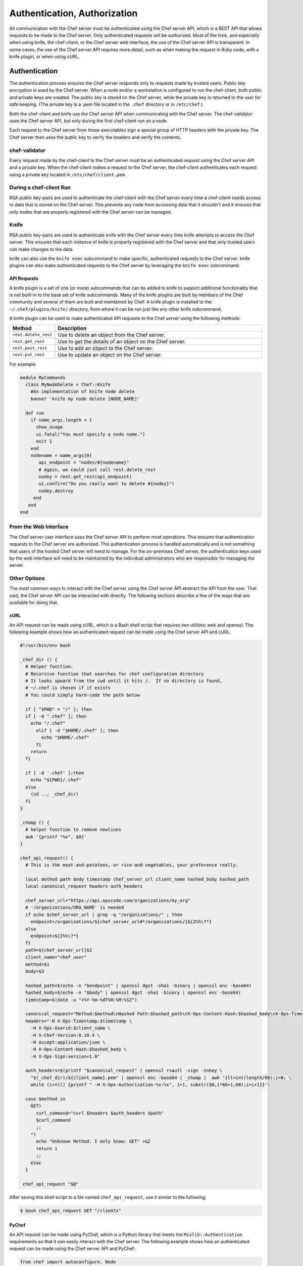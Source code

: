 

=====================================================
Authentication, Authorization
=====================================================

.. tag chef_auth

All communication with the Chef server must be authenticated using the Chef server API, which is a REST API that allows requests to be made to the Chef server. Only authenticated requests will be authorized. Most of the time, and especially when using knife, the chef-client, or the Chef server web interface, the use of the Chef server API is transparent. In some cases, the use of the Chef server API requires more detail, such as when making the request in Ruby code, with a knife plugin, or when using cURL.

.. end_tag

Authentication
=====================================================
.. tag chef_auth_authentication

The authentication process ensures the Chef server responds only to requests made by trusted users. Public key encryption is used by the Chef server. When a node and/or a workstation is configured to run the chef-client, both public and private keys are created. The public key is stored on the Chef server, while the private key is returned to the user for safe keeping. (The private key is a .pem file located in the ``.chef`` directory or in ``/etc/chef``.)

Both the chef-client and knife use the Chef server API when communicating with the Chef server. The chef-validator uses the Chef server API, but only during the first chef-client run on a node.

Each request to the Chef server from those executables sign a special group of HTTP headers with the private key. The Chef server then uses the public key to verify the headers and verify the contents.

.. end_tag

chef-validator
-----------------------------------------------------
.. tag security_chef_validator

Every request made by the chef-client to the Chef server must be an authenticated request using the Chef server API and a private key. When the chef-client makes a request to the Chef server, the chef-client authenticates each request using a private key located in ``/etc/chef/client.pem``.

.. end_tag

During a chef-client Run
-----------------------------------------------------
.. tag security_key_pairs_chef_client

RSA public key-pairs are used to authenticate the chef-client with the Chef server every time a chef-client needs access to data that is stored on the Chef server. This prevents any node from accessing data that it shouldn't and it ensures that only nodes that are properly registered with the Chef server can be managed.

.. end_tag

Knife
-----------------------------------------------------
.. tag security_key_pairs_knife

RSA public key-pairs are used to authenticate knife with the Chef server every time knife attempts to access the Chef server. This ensures that each instance of knife is properly registered with the Chef server and that only trusted users can make changes to the data.

.. end_tag

knife can also use the ``knife exec`` subcommand to make specific, authenticated requests to the Chef server. knife plugins can also make authenticated requests to the Chef server by leveraging the ``knife exec`` subcommand.

API Requests
+++++++++++++++++++++++++++++++++++++++++++++++++++++
.. tag plugin_knife

A knife plugin is a set of one (or more) subcommands that can be added to knife to support additional functionality that is not built-in to the base set of knife subcommands. Many of the knife plugins are built by members of the Chef community and several of them are built and maintained by Chef. A knife plugin is installed to the ``~/.chef/plugins/knife/`` directory, from where it can be run just like any other knife subcommand.

.. end_tag

.. tag plugin_knife_using_authenticated_requests

A knife plugin can be used to make authenticated API requests to the Chef server using the following methods:

.. list-table::
   :widths: 60 420
   :header-rows: 1

   * - Method
     - Description
   * - ``rest.delete_rest``
     - Use to delete an object from the Chef server.
   * - ``rest.get_rest``
     - Use to get the details of an object on the Chef server.
   * - ``rest.post_rest``
     - Use to add an object to the Chef server.
   * - ``rest.put_rest``
     - Use to update an object on the Chef server.

For example:

.. code-block:: ruby

   module MyCommands
     class MyNodeDelete < Chef::Knife
       #An implementation of knife node delete
       banner 'knife my node delete [NODE_NAME]'

     def run
       if name_args.length < 1
         show_usage
         ui.fatal("You must specify a node name.")
         exit 1
       end
       nodename = name_args[0]
          api_endpoint = "nodes/#{nodename}"
          # Again, we could just call rest.delete_rest
          nodey = rest.get_rest(api_endpoint)
          ui.confirm("Do you really want to delete #{nodey}")
          nodey.destroy
        end
      end
   end

.. end_tag

From the Web Interface
-----------------------------------------------------
.. tag chef_auth_authentication_webui

The Chef server user interface uses the Chef server API to perform most operations. This ensures that authentication requests to the Chef server are authorized. This authentication process is handled automatically and is not something that users of the hosted Chef server will need to manage. For the on-premises Chef server, the authentication keys used by the web interface will need to be maintained by the individual administrators who are responsible for managing the server.

.. end_tag

Other Options
-----------------------------------------------------
The most common ways to interact with the Chef server using the Chef server API abstract the API from the user. That said, the Chef server API can be interacted with directly. The following sections describe a few of the ways that are available for doing that.

cURL
+++++++++++++++++++++++++++++++++++++++++++++++++++++
.. tag chef_auth_authentication_other_curl

An API request can be made using cURL, which is a Bash shell script that requires two utilities: awk and openssl. The following example shows how an authenticated request can be made using the Chef server API and cURL:

.. code-block:: bash

   #!/usr/bin/env bash

   _chef_dir () {
     # Helper function:
     # Recursive function that searches for chef configuration directory
     # It looks upward from the cwd until it hits /.  If no directory is found,
     # ~/.chef is chosen if it exists
     # You could simply hard-code the path below

     if [ "$PWD" = "/" ]; then
     if [ -d ".chef" ]; then
       echo "/.chef"
         elif [ -d "$HOME/.chef" ]; then
           echo "$HOME/.chef"
         fi
       return
     fi

     if [ -d '.chef' ];then
       echo "${PWD}/.chef"
     else
       (cd ..; _chef_dir)
     fi
   }

   _chomp () {
     # helper function to remove newlines
     awk '{printf "%s", $0}'
   }

   chef_api_request() {
     # This is the meat-and-potatoes, or rice-and-vegetables, your preference really.

     local method path body timestamp chef_server_url client_name hashed_body hashed_path
     local canonical_request headers auth_headers

     chef_server_url="https://api.opscode.com/organizations/my_org"
     # '/organizations/ORG_NAME' is needed
     if echo $chef_server_url | grep -q "/organizations/" ; then
       endpoint=/organizations/${chef_server_url#*/organizations/}${2%%\?*}
     else
       endpoint=${2%%\?*}
     fi
     path=${chef_server_url}$2
     client_name="chef_user"
     method=$1
     body=$3

     hashed_path=$(echo -n "$endpoint" | openssl dgst -sha1 -binary | openssl enc -base64)
     hashed_body=$(echo -n "$body" | openssl dgst -sha1 -binary | openssl enc -base64)
     timestamp=$(date -u "+%Y-%m-%dT%H:%M:%SZ")

     canonical_request="Method:$method\nHashed Path:$hashed_path\nX-Ops-Content-Hash:$hashed_body\nX-Ops-Timestamp:$timestamp\nX-Ops-UserId:$client_name"
     headers="-H X-Ops-Timestamp:$timestamp \
       -H X-Ops-Userid:$client_name \
       -H X-Chef-Version:0.10.4 \
       -H Accept:application/json \
       -H X-Ops-Content-Hash:$hashed_body \
       -H X-Ops-Sign:version=1.0"

     auth_headers=$(printf "$canonical_request" | openssl rsautl -sign -inkey \
       "$(_chef_dir)/${client_name}.pem" | openssl enc -base64 | _chomp |  awk '{ll=int(length/60);i=0; \
       while (i<=ll) {printf " -H X-Ops-Authorization-%s:%s", i+1, substr($0,i*60+1,60);i=i+1}}')

     case $method in
       GET)
         curl_command="curl $headers $auth_headers $path"
         $curl_command
         ;;
       *)
         echo "Unknown Method. I only know: GET" >&2
         return 1
         ;;
       esac
     }

    chef_api_request "$@"

After saving this shell script to a file named ``chef_api_request``, use it similar to the following:

.. code-block:: bash

   $ bash chef_api_request GET "/clients"

.. end_tag

PyChef
+++++++++++++++++++++++++++++++++++++++++++++++++++++
.. tag chef_auth_authentication_other_pychef

An API request can be made using PyChef, which is a Python library that meets the ``Mixlib::Authentication`` requirements so that it can easily interact with the Chef server. The following example shows how an authenticated request can be made using the Chef server API and PyChef:

.. code-block:: python

   from chef import autoconfigure, Node

   api = autoconfigure()
   n = Node('web1')
   print n['fqdn']
   n['myapp']['version'] = '1.0'
   n.save()

and the following example shows how to make API calls directly:

.. code-block:: python

   from chef import autoconfigure

   api = autoconfigure()
   print api.api_request('GET', '/clients')

The previous examples assume that the current working directory is such that PyChef can find a valid configuration file in the same manner as the chef-client or knife. For more about PyChef, see: https://github.com/coderanger/pychef.

.. end_tag

Ruby
+++++++++++++++++++++++++++++++++++++++++++++++++++++
.. tag chef_auth_authentication_other_ruby

On a system with the chef-client installed, use Ruby to make an authenticated request to the Chef server:

.. code-block:: ruby

   require 'rubygems'
   require 'chef/config'
   require 'chef/log'
   require 'chef/rest'

   chef_server_url = 'https://chefserver.com'
   client_name = 'clientname'
   signing_key_filename = '/path/to/pem/for/clientname'

   rest = Chef::REST.new(chef_server_url, client_name, signing_key_filename)
   puts rest.get_rest('/clients')

or:

.. code-block:: ruby

   require 'rubygems'
   require 'mixlib/cli'
   require 'chef'
   require 'chef/node'
   require 'chef/mixin/xml_escape'
   require 'json'

   config_file = 'c:/chef/client.rb'
   Chef::Config.from_file(config_file)
   Chef::Log.level = Chef::Config[:log_level]

   def Usage()
     puts '/etc/chef/client.rb' # The config file location, e.g. ~/home/.chef/knife.rb etc
     config_file = gets.chomp
     if (!File.exist?(config_file))
       puts 'config_file #{config_file} does not exist. Exiting.\n'
       exit
     end
     STDOUT.puts <<-EOF
       Choose options e.g. 1

       1 Display all nodes per environment
       2 Display all nodes in detail (can be slow if there a large number of nodes)
       9 Exit
     EOF
   end

   def ExecuteUserChoice()
     testoption = gets.chomp
     case testoption
     when '1'
       Execute(method(:DisplayNodesPerEnv))
     when '2'
       Execute(method(:DisplayNodesDetail))
     when '9'
       puts 'exit'
     else
       puts 'Unknown option #{testoption}. Exiting\n'
       exit
     end
   end

   def DisplayNodesPerEnv()
     Chef::Environment.list(false).each do |envr|
       print 'ENVIRONMENT: ', envr[0], '\n'
       Chef::Node.list_by_environment(envr[0], false).each do |node_info|
         print '\tNODE: ', node_info[0], '\n'
         print '\t\tURL: ', node_info[1], '\n'
       end
     end
   end

   def DisplayNodesDetail()
     Chef::Node.list(true).each do |node_array|
       node = node_array[1]
       print '#{node.name}\n'
       print '\t#{node[:fqdn]}\n'
       print '\t#{node[:kernel][:machine]}\n'
       print '\t#{node[:kernel][:os]}\n'
       print '\t#{node[:platform]}\n'
       print '\t#{node[:platform_version]}\n'
       print '\t#{node.chef_environment}\n'
       print '\t#{node.run_list.roles}\n'
     end
   end

   def Execute(option)
     begin
       profilestart = Time.now
       option.call()
       profileend = Time.now
       timeofrun = profileend - profilestart
       print 'Time taken = #{timeofrun}'
     rescue Exception => ex
       print 'Error calling chef API'
       print ex.message
       print ex.backtrace.join('\n')
     end
   end

   Usage()
   ExecuteUserChoice()

Another way Ruby can be used with the Chef server API is to get objects from the Chef server, and then interact with the returned data using Ruby methods. Whenever possible, the Chef server API will return an object of the relevant type. The returned object is then available to be called by other methods. For example, the ``api.get`` method can be used to return a node named ``foobar``, and then ``.destroy`` can be used to delete that node:

.. code-block:: none

   silly_node = api.get('/nodes/foobar')
   silly_node.destroy

.. end_tag

Debug Authentication Issues
-----------------------------------------------------
.. tag chef_auth_authentication_debug

In some cases, the chef-client may receive a 401 response to the authentication request and a 403 response to an authorization request. An authentication error error may look like the following:

.. code-block:: bash

   [Wed, 05 Oct 2011 15:43:34 -0700] INFO: HTTP Request Returned 401 
   Unauthorized: Failed to authenticate as node_name. Ensure that your node_name and client key are correct.

To debug authentication problems, determine which chef-client is attempting to authenticate. This is often found in the log messages for that chef-client. Debug logging can be enabled on a chef-client using the following command:

   .. code-block:: bash

      $ chef-client -l debug

   When debug logging is enabled, a log entry will look like the following:

   .. code-block:: bash

      [Wed, 05 Oct 2011 22:05:35 +0000] DEBUG: Signing the request as NODE_NAME

If the authentication request occurs during the initial chef-client run, the issue is most likely with the private key.

If the authentication is happening on the node, there are a number of common causes:

* The ``client.pem`` file is incorrect. This can be fixed by deleting the ``client.pem`` file and re-running the chef-client. When the chef-client re-runs, it will re-attempt to register with the Chef server and generate the correct key.
* A ``node_name`` is different from the one used during the initial chef-client run. This can happen for a number of reasons. For example, if the client.rb file does not specify the correct node name and the host name has recently changed. This issue can be resolved by explicitly setting the node name in the client.rb file or by using the ``-N`` option for the chef-client executable.
* The system clock has drifted from the actual time by more than 15 minutes. This can be fixed by syncing the clock with an Network Time Protocol (NTP) server.

.. end_tag

Authorization
=====================================================
.. tag chef_auth_authorization

The Chef server uses a role-based access control (RBAC) model to ensure that users may only perform authorized actions.

.. end_tag

Chef Server
-----------------------------------------------------
.. tag server_rbac

The Chef server uses role-based access control (RBAC) to restrict access to objects---nodes, environments, roles, data bags, cookbooks, and so on. This ensures that only authorized user and/or chef-client requests to the Chef server are allowed. Access to objects on the Chef server is fine-grained, allowing access to be defined by object type, object, group, user, and organization. The Chef server uses permissions to define how a user may interact with an object, after they have been authorized to do so.

.. end_tag

.. tag server_rbac_components

The Chef server uses organizations, groups, and users to define role-based access control:

.. list-table::
   :widths: 100 420
   :header-rows: 1

   * - Feature
     - Description
   * - .. image:: ../../images/icon_server_organization.svg
          :width: 100px
          :align: center

     - An organization is the top-level entity for role-based access control in the Chef server. Each organization contains the default groups (``admins``, ``clients``, and ``users``, plus ``billing_admins`` for the hosted Chef server), at least one user and at least one node (on which the chef-client is installed). The Chef server supports multiple organizations. The Chef server includes a single default organization that is defined during setup. Additional organizations can be created after the initial setup and configuration of the Chef server.
   * - .. image:: ../../images/icon_server_groups.svg
          :width: 100px
          :align: center

     - .. tag server_rbac_groups

       A group is used to define access to object types and objects in the Chef server and also to assign permissions that determine what types of tasks are available to members of that group who are authorized to perform them. Groups are configured per-organization.

       Individual users who are members of a group will inherit the permissions assigned to the group. The Chef server includes the following default groups: ``admins``, ``clients``, and ``users``. For users of the hosted Chef server, an additional default group is provided: ``billing_admins``.

       .. end_tag

   * - .. image:: ../../images/icon_server_users.svg
          :width: 100px
          :align: center

     - A user is any non-administrator human being who will manage data that is uploaded to the Chef server from a workstation or who will log on to the Chef management console web user interface. The Chef server includes a single default user that is defined during setup and is automatically assigned to the ``admins`` group. 
   * - .. image:: ../../images/icon_chef_client.svg
          :width: 100px
          :align: center

     - .. tag server_rbac_clients

       A client is an actor that has permission to access the Chef server. A client is most often a node (on which the chef-client runs), but is also a workstation (on which knife runs), or some other machine that is configured to use the Chef server API. Each request to the Chef server that is made by a client uses a private key for authentication that must be authorized by the public key on the Chef server.

       .. end_tag

.. end_tag

.. tag server_rbac_workflow

When a user makes a request to the Chef server using the Chef server API, permission to perform that action is determined by the following process:

#. Check if the user has permission to the object type
#. If no, recursively check if the user is a member of a security group that has permission to that object 
#. If yes, allow the user to perform the action

Permissions are managed using the Chef management console add-on in the Chef server web user interface.

.. end_tag

Object Permissions
+++++++++++++++++++++++++++++++++++++++++++++++++++++
.. tag server_rbac_permissions_object

The Chef server includes the following object permissions:

.. list-table::
   :widths: 60 420
   :header-rows: 1

   * - Permission
     - Description
   * - **Delete**
     - Use the **Delete** permission to define which users and groups may delete an object. This permission is required for any user who uses the ``knife [object] delete [object_name]`` argument to interact with objects on the Chef server.
   * - **Grant**
     - Use the **Grant** permission to define which users and groups may configure permissions on an object. This permission is required for any user who configures permissions using the **Administration** tab in the Chef management console.
   * - **Read**
     - Use the **Read** permission to define which users and groups may view the details of an object. This permission is required for any user who uses the ``knife [object] show [object_name]`` argument to interact with objects on the Chef server.
   * - **Update**
     - Use the **Update** permission to define which users and groups may edit the details of an object. This permission is required for any user who uses the ``knife [object] edit [object_name]`` argument to interact with objects on the Chef server and for any chef-client to save node data to the Chef server at the conclusion of a chef-client run.

.. end_tag

Global Permissions
+++++++++++++++++++++++++++++++++++++++++++++++++++++
.. tag server_rbac_permissions_global

The Chef server includes the following global permissions:

.. list-table::
   :widths: 60 420
   :header-rows: 1

   * - Permission
     - Description
   * - **Create**
     - Use the **Create** global permission to define which users and groups may create the following server object types: cookbooks, data bags, environments, nodes, roles, and tags. This permission is required for any user who uses the ``knife [object] create`` argument to interact with objects on the Chef server.
   * - **List**
     - Use the **List** global permission to define which users and groups may view the following server object types: cookbooks, data bags, environments, nodes, roles, and tags. This permission is required for any user who uses the ``knife [object] list`` argument to interact with objects on the Chef server.

These permissions set the default permissions for the following Chef server object types: clients, cookbooks, data bags, environments, groups, nodes, roles, and sandboxes.

.. end_tag

Client Key Permissions
+++++++++++++++++++++++++++++++++++++++++++++++++++++
.. note:: This is only necessary after migrating a client from one Chef server to another. Permissions must be reset for client keys after the migration.

.. tag server_rbac_clients

A client is an actor that has permission to access the Chef server. A client is most often a node (on which the chef-client runs), but is also a workstation (on which knife runs), or some other machine that is configured to use the Chef server API. Each request to the Chef server that is made by a client uses a private key for authentication that must be authorized by the public key on the Chef server.

.. end_tag

.. tag server_rbac_permissions_key

Keys should have ``DELETE``, ``GRANT``, ``READ`` and ``UPDATE`` permissions.

Use the following code to set the correct permissions:

.. code-block:: ruby

   #!/usr/bin/env ruby
   require 'rubygems'
   require 'chef/knife'

   Chef::Config.from_file(File.join(Chef::Knife.chef_config_dir, 'knife.rb'))

   rest = Chef::REST.new(Chef::Config[:chef_server_url])

   Chef::Node.list.each do |node|
     %w{read update delete grant}.each do |perm|
       ace = rest.get("nodes/#{node[0]}/_acl")[perm]
       ace['actors'] << node[0] unless ace['actors'].include?(node[0])
       rest.put("nodes/#{node[0]}/_acl/#{perm}", perm => ace)
       puts "Client \"#{node[0]}\" granted \"#{perm}\" access on node \"#{node[0]}\""
     end
   end

Save it as a Ruby script---``chef_server_permissions.rb``, for example---in the ``.chef/scripts`` directory located in the chef-repo, and then run a knife command similar to:

.. code-block:: bash

   $ knife exec chef_server_permissions.rb

.. end_tag

Default Groups
+++++++++++++++++++++++++++++++++++++++++++++++++++++
The Chef server includes the following default groups:

.. list-table::
   :widths: 60 420
   :header-rows: 1

   * - Group
     - Description
   * - ``admins``
     - The ``admins`` group defines the list of users who have administrative rights to all objects and object types for a single organization.
   * - ``billing_admins``
     - The ``billing_admins`` group defines the list of users who have permission to manage billing information. This permission exists only for the hosted Chef server.
   * - ``clients``
     - The ``clients`` group defines the list of nodes on which a chef-client is installed and under management by Chef. In general, think of this permission as "all of the non-human actors---the chef-client, in nearly every case---that get data from, and/or upload data to, the Chef server". Newly-created chef-client instances are added to this group automatically.
   * - ``users``
     - The ``users`` group defines the list of users who use knife and the Chef management console to interact with objects and object types. In general, think of this permission as "all of the non-admin human actors who work with data that is uploaded to and/or downloaded from the Chef server".

Multiple Organizations
+++++++++++++++++++++++++++++++++++++++++++++++++++++
.. tag server_rbac_orgs_multi

A single instance of the Chef server can support many organizations. Each organization has a unique set of groups and users. Each organization manages a unique set of nodes, on which a chef-client is installed and configured so that it may interact with a single organization on the Chef server.

.. image:: ../../images/server_rbac_orgs_groups_and_users.png

A user may belong to multiple organizations under the following conditions:

* Role-based access control is configured per-organization
* For a single user to interact with the Chef server using knife from the same chef-repo, that user may need to edit their knife.rb file prior to that interaction

.. end_tag

.. tag server_rbac_orgs_multi_use

Using multiple organizations within the Chef server ensures that the same toolset, coding patterns and practices, physical hardware, and product support effort is being applied across the entire company, even when:

* Multiple product groups must be supported---each product group can have its own security requirements, schedule, and goals
* Updates occur on different schedules---the nodes in one organization are managed completely independently from the nodes in another
* Individual teams have competing needs for object and object types---data bags, environments, roles, and cookbooks are unique to each organization, even if they share the same name

.. end_tag

Many Users, Same Repo
^^^^^^^^^^^^^^^^^^^^^^^^^^^^^^^^^^^^^^^^^^^^^^^^^^^^^
.. tag chef_repo_many_users_same_repo

It is possible for multiple users to access the Chef server using the same knife.rb file. (A user can even access multiple organizations if, for example, each instance of the chef-repo contained the same copy of the knife.rb file.) This can be done by adding the knife.rb file to the chef-repo, and then using environment variables to handle the user-specific credential details and/or sensitive values. For example:

.. code-block:: none

   current_dir = File.dirname(__FILE__)
     user = ENV['OPSCODE_USER'] || ENV['USER']
     node_name                user
     client_key               "#{ENV['HOME']}/chef-repo/.chef/#{user}.pem"
     validation_client_name   "#{ENV['ORGNAME']}-validator"
     validation_key           "#{ENV['HOME']}/chef-repo/.chef/#{ENV['ORGNAME']}-validator.pem"
     chef_server_url          "https://api.opscode.com/organizations/#{ENV['ORGNAME']}"
     syntax_check_cache_path  "#{ENV['HOME']}/chef-repo/.chef/syntax_check_cache"
     cookbook_path            ["#{current_dir}/../cookbooks"]
     cookbook_copyright       "Your Company, Inc."
     cookbook_license         "apachev2"
     cookbook_email           "cookbooks@yourcompany.com"

     # Amazon AWS
     knife[:aws_access_key_id] = ENV['AWS_ACCESS_KEY_ID']
     knife[:aws_secret_access_key] = ENV['AWS_SECRET_ACCESS_KEY']

     # Rackspace Cloud
     knife[:rackspace_api_username] = ENV['RACKSPACE_USERNAME']
     knife[:rackspace_api_key] = ENV['RACKSPACE_API_KEY']

.. end_tag

Chef server API
=====================================================
.. tag api_chef_server_13

The Chef server API is a REST API that provides access to objects on the Chef server, including nodes, environments, roles, cookbooks (and cookbook versions), and to manage an API client list and the associated RSA public key-pairs.

.. end_tag

Authentication Headers
-----------------------------------------------------
.. tag api_chef_server_headers

Authentication to the Chef server occurs when a specific set of HTTP headers are signed using a private key that is associated with the machine from which the request is made. The request is authorized if the Chef server can verify the signature using the public key. Only authorized actions are allowed.

.. note:: Most authentication requests made to the Chef server are abstracted from the user. Such as when using knife or the Chef server user interface. In some cases, such as when using the ``knife exec`` subcommand, the authentication requests need to be made more explicitly, but still in a way that does not require authentication headers. In a few cases, such as when using arbitrary Ruby code or cURL, it may be necessary to include the full authentication header as part of the request to the Chef server.

.. end_tag

Header Format
+++++++++++++++++++++++++++++++++++++++++++++++++++++
.. tag api_chef_server_headers_format

All hashing is done using SHA-1 and encoded in Base64. Base64 encoding should have line breaks every 60 characters. Each canonical header should be encoded in the following format:

.. code-block:: none

   Method:HTTP_METHOD
   Hashed Path:HASHED_PATH
   X-Ops-Content-Hash:HASHED_BODY
   X-Ops-Timestamp:TIME
   X-Ops-UserId:USERID

where:

* ``HTTP_METHOD`` is the method used in the API request (``GET``, ``POST``, and so on)
* ``HASHED_PATH`` is the path of the request: ``/organizations/NAME/name_of_endpoint``. The ``HASHED_PATH`` must be hashed using SHA-1 and encoded using Base64, must not have repeated forward slashes (``/``), must not end in a forward slash (unless the path is ``/``), and must not include a query string.
* The private key must be an RSA key in the SSL .pem file format. This signature is then broken into character strings (of not more than 60 characters per line) and placed in the header.

The Chef server decrypts this header and ensures its content matches the content of the non-encrypted headers that were in the request. The timestamp of the message is checked to ensure the request was received within a reasonable amount of time. One approach generating the signed headers is to use `mixlib-authentication <https://github.com/chef/mixlib-authentication>`_, which is a class-based header signing authentication object similar to the one used by the chef-client.

.. end_tag

Required Headers
+++++++++++++++++++++++++++++++++++++++++++++++++++++
The following authentication headers are required:

.. list-table::
   :widths: 130 400
   :header-rows: 1

   * - Feature
     - Description
   * - ``Accept``
     - .. tag api_chef_server_headers_accept

       The format in which response data from the Chef server is provided. This header must be set to ``application/json``.

       .. end_tag

   * - ``Host``
     - .. tag api_chef_server_headers_host

       The host name (and port number) to which a request is sent. (Port number ``80`` does not need to be specified.) For example: ``api.opscode.com`` (which is the same as ``api.opscode.com:80``) or ``api.opscode.com:443``.

       .. end_tag

   * - ``X-Chef-Version``
     - .. tag api_chef_server_headers_x_chef_version

       The version of the chef-client executable from which a request is made. This header ensures that responses are in the correct format. For example: ``12.0.2`` or ``11.16.x``.

       .. end_tag

   * - ``X-Ops-Server-API-Version``
     - .. tag api_chef_server_headers_x_ops_server_api_version

       Use ``X-Ops-Server-API-Version`` to specify the version of the Chef server API. For example: ``X-Ops-Server-API-Version: 1``. ``X-Ops-Server-API-Version: 0`` is supported for use with the version 12 Chef server, but will be deprecated as part of the next major release.

       .. end_tag

   * - ``X-Ops-Authorization-N``
     - .. tag api_chef_server_headers_x_ops_authorization

       One (or more) 60 character segments that comprise the canonical header. A canonical header is signed with the private key used by the client machine from which the request is sent, and is also encoded using Base64. If more than one segment is required, each should be named sequentially, e.g. ``X-Ops-Authorization-1``, ``X-Ops-Authorization-2``, ``X-Ops-Authorization-N``, where ``N`` represents the integer used by the last header that is part of the request.

       .. end_tag

   * - ``X-Ops-Content-Hash``
     - .. tag api_chef_server_headers_x_ops_content_hash

       The body of the request. The body should be hashed using SHA-1 and encoded using Base64. All hashing is done using SHA-1 and encoded in Base64. Base64 encoding should have line breaks every 60 characters.

       .. end_tag

   * - ``X-Ops-Sign``
     - .. tag api_chef_server_headers_x_ops_sign

       Set this header to the following value: ``version=1.0``.

       .. end_tag

   * - ``X-Ops-Timestamp``
     - .. tag api_chef_server_headers_x_ops_timestamp

       The timestamp, in ISO-8601 format and with UTC indicated by a trailing ``Z`` and separated by the character ``T``. For example: ``2013-03-10T14:14:44Z``.

       .. end_tag

   * - ``X-Ops-UserId``
     - .. tag api_chef_server_headers_x_ops_userid

       The name of the API client whose private key will be used to create the authorization header.

       .. end_tag

Example
+++++++++++++++++++++++++++++++++++++++++++++++++++++
.. tag api_chef_server_headers_example

The following example shows an authentication request:

.. code-block:: none

   GET /organizations/NAME/nodes HTTP/1.1
     Accept: application/json
     Accept-Encoding: gzip;q=1.0,deflate;q=0.6,identity;q=0.3
     X-Ops-Sign: algorithm=sha1;version=1.0;
     X-Ops-Userid: user_id
     X-Ops-Timestamp: 2014-12-12T17:13:28Z
     X-Ops-Content-Hash: 2jmj7l5rfasfgSw0ygaVb/vlWAghYkK/YBwk=
     X-Ops-Authorization-1: BE3NnBritishaf3ifuwLSPCCYasdfXaRN5oZb4c6hbW0aefI
     X-Ops-Authorization-2: sL4j1qtEZzi/2WeF67UuytdsdfgbOc5CjgECQwqrym9gCUON
     X-Ops-Authorization-3: yf0p7PrLRCNasdfaHhQ2LWSea+kTcu0dkasdfvaTghfCDC57
     X-Ops-Authorization-4: 155i+ZlthfasfasdffukusbIUGBKUYFjhbvcds3k0i0gqs+V
     X-Ops-Authorization-5: /sLcR7JjQky7sdafIHNfsBQrISktNPower1236hbFIayFBx3
     X-Ops-Authorization-6: nodilAGMb166@haC/fttwlWQ2N1LasdqqGomRedtyhSqXA==
     Host: api.opscode.com:443
     X-Ops-Server-API-Info: 1
     X-Chef-Version: 12.0.2
     User-Agent: Chef Knife/12.0.2 (ruby-2.1.1-p320; ohai-8.0.0; x86_64-darwin12.0.2; +http://chef.io)

.. end_tag

Endpoints
-----------------------------------------------------
.. tag api_chef_server_endpoints

Each organization-specific authentication request must include ``/organizations/NAME`` as part of the name for the endpoint. For example, the full endpoint for getting a list of roles:

.. code-block:: none

   GET /organizations/NAME/roles

where ``ORG_NAME`` is the name of the organization.

.. end_tag

For more information about the Chef server API endpoints see :doc:`api_chef_server`.

